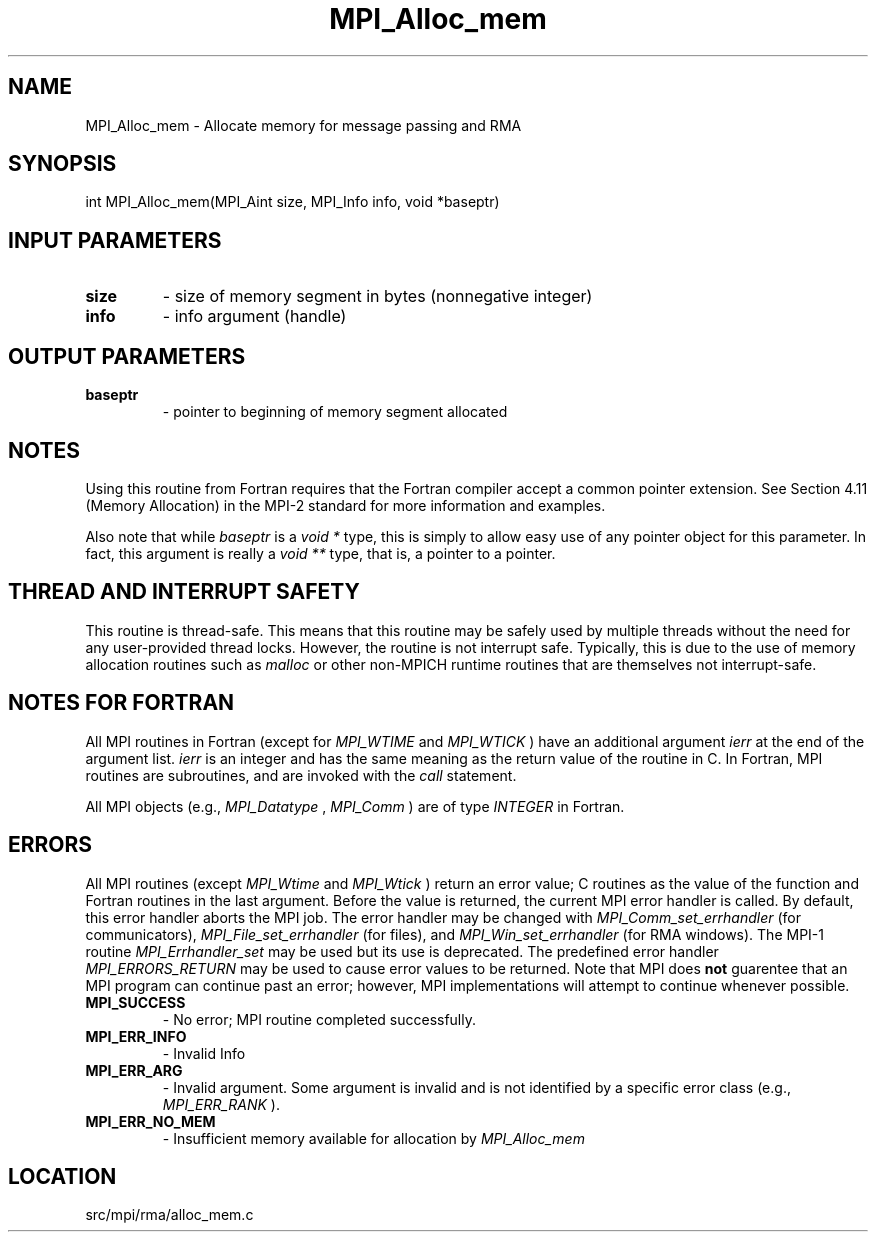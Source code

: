 .TH MPI_Alloc_mem 3 "4/24/2013" " " "MPI"
.SH NAME
MPI_Alloc_mem \-  Allocate memory for message passing and RMA 
.SH SYNOPSIS
.nf
int MPI_Alloc_mem(MPI_Aint size, MPI_Info info, void *baseptr)
.fi
.SH INPUT PARAMETERS
.PD 0
.TP
.B size 
- size of memory segment in bytes (nonnegative integer) 
.PD 1
.PD 0
.TP
.B info 
- info argument (handle) 
.PD 1

.SH OUTPUT PARAMETERS
.PD 0
.TP
.B baseptr 
- pointer to beginning of memory segment allocated 
.PD 1

.SH NOTES
Using this routine from Fortran requires that the Fortran compiler accept
a common pointer extension.  See Section 4.11 (Memory Allocation) in the
MPI-2 standard for more information and examples.

Also note that while 
.I baseptr
is a 
.I void *
type, this is
simply to allow easy use of any pointer object for this parameter.
In fact, this argument is really a 
.I void **
type, that is, a
pointer to a pointer.

.SH THREAD AND INTERRUPT SAFETY

This routine is thread-safe.  This means that this routine may be
safely used by multiple threads without the need for any user-provided
thread locks.  However, the routine is not interrupt safe.  Typically,
this is due to the use of memory allocation routines such as 
.I malloc
or other non-MPICH runtime routines that are themselves not interrupt-safe.

.SH NOTES FOR FORTRAN
All MPI routines in Fortran (except for 
.I MPI_WTIME
and 
.I MPI_WTICK
) have
an additional argument 
.I ierr
at the end of the argument list.  
.I ierr
is an integer and has the same meaning as the return value of the routine
in C.  In Fortran, MPI routines are subroutines, and are invoked with the
.I call
statement.

All MPI objects (e.g., 
.I MPI_Datatype
, 
.I MPI_Comm
) are of type 
.I INTEGER
in Fortran.

.SH ERRORS

All MPI routines (except 
.I MPI_Wtime
and 
.I MPI_Wtick
) return an error value;
C routines as the value of the function and Fortran routines in the last
argument.  Before the value is returned, the current MPI error handler is
called.  By default, this error handler aborts the MPI job.  The error handler
may be changed with 
.I MPI_Comm_set_errhandler
(for communicators),
.I MPI_File_set_errhandler
(for files), and 
.I MPI_Win_set_errhandler
(for
RMA windows).  The MPI-1 routine 
.I MPI_Errhandler_set
may be used but
its use is deprecated.  The predefined error handler
.I MPI_ERRORS_RETURN
may be used to cause error values to be returned.
Note that MPI does 
.B not
guarentee that an MPI program can continue past
an error; however, MPI implementations will attempt to continue whenever
possible.

.PD 0
.TP
.B MPI_SUCCESS 
- No error; MPI routine completed successfully.
.PD 1
.PD 0
.TP
.B MPI_ERR_INFO 
- Invalid Info 
.PD 1
.PD 0
.TP
.B MPI_ERR_ARG 
- Invalid argument.  Some argument is invalid and is not
identified by a specific error class (e.g., 
.I MPI_ERR_RANK
).
.PD 1
.PD 0
.TP
.B MPI_ERR_NO_MEM 
- Insufficient memory available for allocation by 
.I MPI_Alloc_mem

.PD 1
.SH LOCATION
src/mpi/rma/alloc_mem.c
